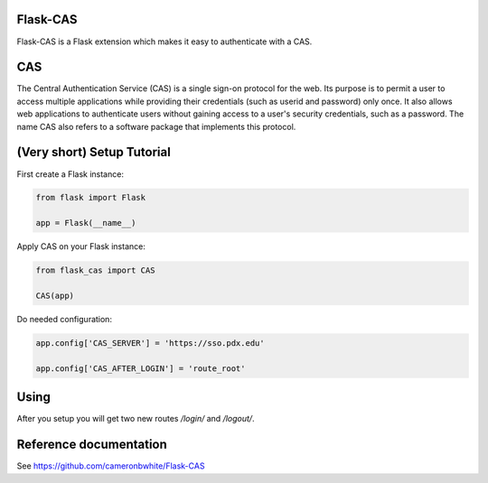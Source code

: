 Flask-CAS
=========

Flask-CAS is a Flask extension which makes it easy to
authenticate with a CAS.

CAS
===

The Central Authentication Service (CAS) is a single sign-on 
protocol for the web. Its purpose is to permit a user to access 
multiple applications while providing their credentials (such as 
userid and password) only once. It also allows web applications 
to authenticate users without gaining access to a user's security 
credentials, such as a password. The name CAS also refers to a 
software package that implements this protocol. 

(Very short) Setup Tutorial
===========================

First create a Flask instance:

.. code:: python

    from flask import Flask

    app = Flask(__name__)

Apply CAS on your Flask instance:

.. code:: python

    from flask_cas import CAS

    CAS(app)

Do needed configuration:

.. code:: python

    app.config['CAS_SERVER'] = 'https://sso.pdx.edu' 

    app.config['CAS_AFTER_LOGIN'] = 'route_root'

Using
=====

After you setup you will get two new routes `/login/`
and `/logout/`.

Reference documentation
=======================

See https://github.com/cameronbwhite/Flask-CAS

